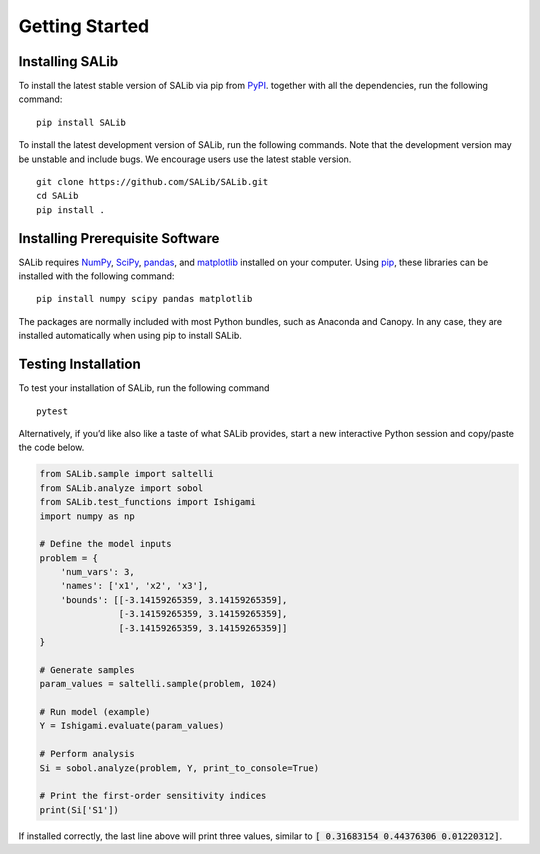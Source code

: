 ===============
Getting Started
===============


Installing SALib
----------------

To install the latest stable version of SALib
via pip from `PyPI <https://pypi.org/project/SALib>`__.
together with all the dependencies, run the following command:

::

    pip install SALib

To install the latest development version of SALib, run the following
commands.  Note that the development version may be unstable and include bugs.
We encourage users use the latest stable version.

::

    git clone https://github.com/SALib/SALib.git
    cd SALib
    pip install .


Installing Prerequisite Software
--------------------------------

SALib requires `NumPy <http://www.numpy.org/>`_, `SciPy <http://www.scipy.org/>`_,
`pandas <http://https://pandas.pydata.org/>`_,
and `matplotlib <http://matplotlib.org/>`_ installed on your computer.  Using
`pip <https://pip.pypa.io/en/stable/installing/>`_, these libraries can be
installed with the following command:

::

    pip install numpy scipy pandas matplotlib

The packages are normally included with most Python bundles, such as Anaconda and Canopy.
In any case, they are installed automatically when using pip to install
SALib.


Testing Installation
--------------------

To test your installation of SALib, run the following command

::

    pytest

Alternatively, if you’d like also like a taste of what SALib provides,
start a new interactive Python session
and copy/paste the code below.

.. code:: python

    from SALib.sample import saltelli
    from SALib.analyze import sobol
    from SALib.test_functions import Ishigami
    import numpy as np

    # Define the model inputs
    problem = {
        'num_vars': 3,
        'names': ['x1', 'x2', 'x3'],
        'bounds': [[-3.14159265359, 3.14159265359],
                   [-3.14159265359, 3.14159265359],
                   [-3.14159265359, 3.14159265359]]
    }

    # Generate samples
    param_values = saltelli.sample(problem, 1024)

    # Run model (example)
    Y = Ishigami.evaluate(param_values)

    # Perform analysis
    Si = sobol.analyze(problem, Y, print_to_console=True)

    # Print the first-order sensitivity indices
    print(Si['S1'])

If installed correctly, the last line above will print three values, similar
to :code:`[ 0.31683154 0.44376306 0.01220312]`.
